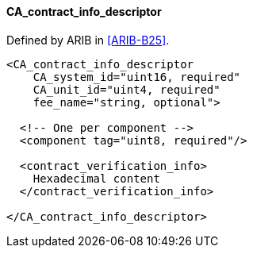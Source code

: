==== CA_contract_info_descriptor

Defined by ARIB in <<ARIB-B25>>.

[source,xml]
----
<CA_contract_info_descriptor
    CA_system_id="uint16, required"
    CA_unit_id="uint4, required"
    fee_name="string, optional">

  <!-- One per component -->
  <component tag="uint8, required"/>

  <contract_verification_info>
    Hexadecimal content
  </contract_verification_info>

</CA_contract_info_descriptor>
----
